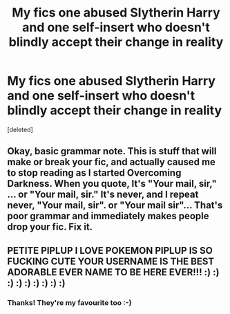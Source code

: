 #+TITLE: My fics one abused Slytherin Harry and one self-insert who doesn't blindly accept their change in reality

* My fics one abused Slytherin Harry and one self-insert who doesn't blindly accept their change in reality
:PROPERTIES:
:Score: 3
:DateUnix: 1598733189.0
:DateShort: 2020-Aug-30
:FlairText: Self-Promotion
:END:
[deleted]


** Okay, basic grammar note. This is stuff that will make or break your fic, and actually caused me to stop reading as I started Overcoming Darkness. When you quote, It's "Your mail, sir," ... or "Your mail, sir." It's never, and I repeat never, "Your mail, sir". or "Your mail sir"... That's poor grammar and immediately makes people drop your fic. Fix it.
:PROPERTIES:
:Author: mystictutor
:Score: 1
:DateUnix: 1598780201.0
:DateShort: 2020-Aug-30
:END:


** PETITE PIPLUP I LOVE POKEMON PIPLUP IS SO FUCKING CUTE YOUR USERNAME IS THE BEST ADORABLE EVER NAME TO BE HERE EVER!!! :) :) :) :) :) :) :) :) :)
:PROPERTIES:
:Score: 0
:DateUnix: 1598754119.0
:DateShort: 2020-Aug-30
:END:

*** Thanks! They're my favourite too :-)
:PROPERTIES:
:Author: PetitePiplup01
:Score: 2
:DateUnix: 1598772181.0
:DateShort: 2020-Aug-30
:END:

